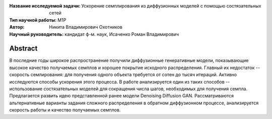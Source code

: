 .. class:: center

    :Название исследуемой задачи: Ускорение семплирования из диффузионных моделей с помощью состязательных сетей
    :Тип научной работы: M1P
    :Автор: Никита Владимирович Охотников
    :Научный руководитель: кандидат ф-м. наук, Исаченко Роман Владимирович

Abstract
========

В последние годы широкое распространение получили диффузионные генеративные модели, показывающие высокое качество получаемых семплов и хорошее покрытие исходного распределения. Главный их недостаток -- скорость семлирования: для получения одного объекта требуется от сотен до тысяч итераций. Активно исследуются способы ускорения этого процесса. В работе анализируется один из таких способов -- использование состязательных моделей для сокращения числа шагов, необходимых для получения семпла. Предлагается развить идею представленной ранее модели Denoising Diffusion GAN. Рассматриваются альтернативные варианты задания сложного распределения в обратном диффузионном процессе, анализируется скорость работы и качество получаемых семплов.

